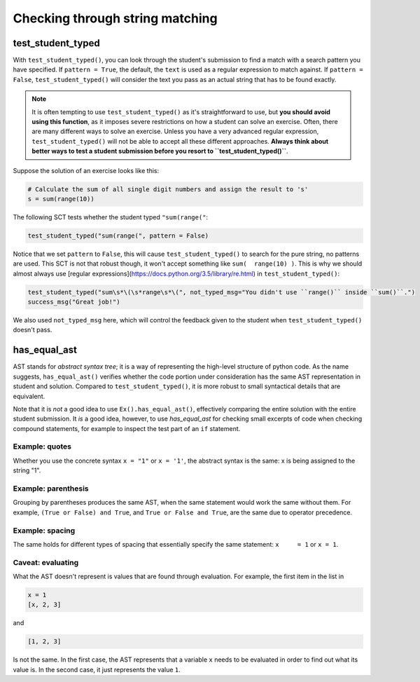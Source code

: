 Checking through string matching
--------------------------------

test_student_typed
==================

With ``test_student_typed()``, you can look through the student's submission to find a match with a search pattern you have specified.
If ``pattern = True``, the default, the ``text`` is used as a regular expression to match against.
If ``pattern = False``, ``test_student_typed()`` will consider the text you pass as an actual string that has to be found exactly.


.. note::

    It is often tempting to use ``test_student_typed()`` as it's straightforward to use,
    but **you should avoid using this function**, as it imposes severe restrictions on how a student can solve an exercise.
    Often, there are many different ways to solve an exercise. Unless you have a very advanced regular expression,
    ``test_student_typed()`` will not be able to accept all these different approaches.
    **Always think about better ways to test a student submission before you resort to ``test_student_typed()``**.

Suppose the solution of an exercise looks like this:

.. code::

    # Calculate the sum of all single digit numbers and assign the result to 's'
    s = sum(range(10))

The following SCT tests whether the student typed ``"sum(range("``:

.. code::

    test_student_typed("sum(range(", pattern = False)

Notice that we set ``pattern`` to ``False``, this will cause ``test_student_typed()`` to search for the pure string, no patterns are used.
This SCT is not that robust though, it won't accept something like ``sum(  range(10) )``. This is why we should almost always use [regular expressions](https://docs.python.org/3.5/library/re.html) in ``test_student_typed()``:

.. code::

    test_student_typed("sum\s*\(\s*range\s*\(", not_typed_msg="You didn't use ``range()`` inside ``sum()``.")
    success_msg("Great job!")

We also used ``not_typed_msg`` here, which will control the feedback given to the student when ``test_student_typed()`` doesn't pass.

has_equal_ast
=============

AST stands for `abstract syntax tree`; it is a way of representing the high-level structure of python code. As the name suggests, ``has_equal_ast()`` verifies whether the code portion under consideration has the same AST representation in student and solution.
Compared to ``test_student_typed()``, it is more robust to small syntactical details that are equivalent. 

Note that it is `not` a good idea to use ``Ex().has_equal_ast()``, effectively comparing the entire solution with the entire student submission.
It `is` a good idea, however, to use `has_equal_ast` for checking small excerpts of code when checking compound statements,
for example to inspect the test part of an ``if`` statement.

Example: quotes
~~~~~~~~~~~~~~~

Whether you use the concrete syntax ``x = "1"`` or ``x = '1'``, the abstract syntax is the same: x is being assigned to the string "1".

Example: parenthesis
~~~~~~~~~~~~~~~~~~~~

Grouping by parentheses produces the same AST, when the same statement would work the same without them.
For example, ``(True or False) and True``, and ``True or False and True``, are the same due to operator precedence.

Example: spacing
~~~~~~~~~~~~~~~~

The same holds for different types of spacing that essentially specify the same statement: ``x     = 1`` or ``x = 1``.

Caveat: evaluating
~~~~~~~~~~~~~~~~~~

What the AST doesn't represent is values that are found through evaluation. For example, the first item in the list in

.. code::

    x = 1
    [x, 2, 3]

and

.. code::

    [1, 2, 3]

Is not the same. In the first case, the AST represents that a variable ``x`` needs to be evaluated in order to find out what its value is.
In the second case, it just represents the value ``1``.